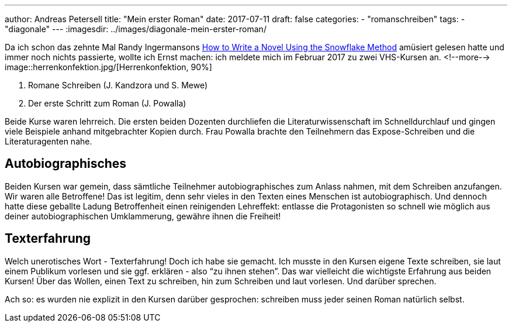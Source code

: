 ---
author: Andreas Petersell
title: "Mein erster Roman"
date: 2017-07-11
draft: false
categories:
    - "romanschreiben"
tags: 
    - "diagonale"    
---
:imagesdir: ../images/diagonale-mein-erster-roman/

Da ich schon das zehnte Mal Randy Ingermansons https://www.smashwords.com/books/view/459014?ref=putbus[How to Write a Novel Using the Snowflake Method] amüsiert gelesen hatte und immer noch nichts passierte, wollte ich Ernst machen: ich meldete mich im Februar 2017 zu zwei VHS-Kursen an.
<!--more-->
image::herrenkonfektion.jpg/[Herrenkonfektion, 90%]

. Romane Schreiben (J. Kandzora und S. Mewe)
. Der erste Schritt zum Roman (J. Powalla)

Beide Kurse waren lehrreich. Die ersten beiden Dozenten durchliefen die Literaturwissenschaft im Schnelldurchlauf und gingen viele Beispiele anhand mitgebrachter Kopien durch. Frau Powalla brachte den Teilnehmern das Expose-Schreiben und die Literaturagenten nahe.

== Autobiographisches

Beiden Kursen war gemein, dass sämtliche Teilnehmer autobiographisches zum Anlass nahmen, mit dem Schreiben anzufangen. Wir waren alle Betroffene! Das ist legitim, denn sehr vieles in den Texten eines Menschen ist autobiographisch. Und dennoch hatte diese geballte Ladung Betroffenheit einen reinigenden Lehreffekt: entlasse die Protagonisten so schnell wie möglich aus deiner autobiographischen Umklammerung, gewähre ihnen die Freiheit!

== Texterfahrung

Welch unerotisches Wort - Texterfahrung! Doch ich habe sie gemacht. Ich musste in den Kursen eigene Texte schreiben, sie laut einem Publikum vorlesen und sie ggf. erklären - also “zu ihnen stehen”. Das war vielleicht die wichtigste Erfahrung aus beiden Kursen! Über das Wollen, einen Text zu schreiben, hin zum Schreiben und laut vorlesen. Und darüber sprechen.

Ach so: es wurden nie explizit in den Kursen darüber gesprochen: schreiben muss jeder seinen Roman natürlich selbst.